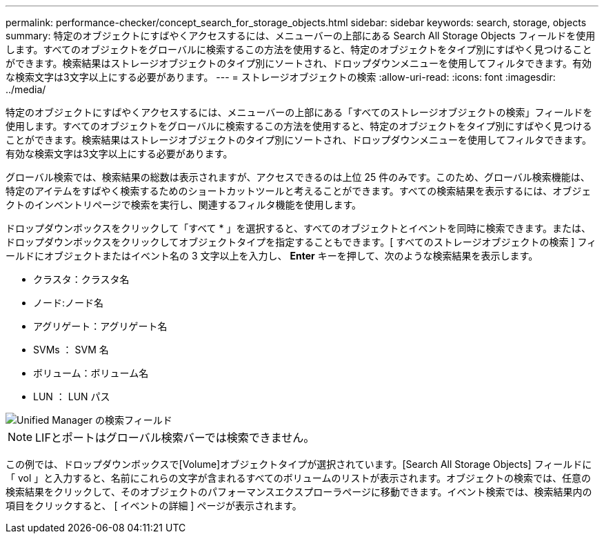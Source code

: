 ---
permalink: performance-checker/concept_search_for_storage_objects.html 
sidebar: sidebar 
keywords: search, storage, objects 
summary: 特定のオブジェクトにすばやくアクセスするには、メニューバーの上部にある Search All Storage Objects フィールドを使用します。すべてのオブジェクトをグローバルに検索するこの方法を使用すると、特定のオブジェクトをタイプ別にすばやく見つけることができます。検索結果はストレージオブジェクトのタイプ別にソートされ、ドロップダウンメニューを使用してフィルタできます。有効な検索文字は3文字以上にする必要があります。 
---
= ストレージオブジェクトの検索
:allow-uri-read: 
:icons: font
:imagesdir: ../media/


[role="lead"]
特定のオブジェクトにすばやくアクセスするには、メニューバーの上部にある「すべてのストレージオブジェクトの検索」フィールドを使用します。すべてのオブジェクトをグローバルに検索するこの方法を使用すると、特定のオブジェクトをタイプ別にすばやく見つけることができます。検索結果はストレージオブジェクトのタイプ別にソートされ、ドロップダウンメニューを使用してフィルタできます。有効な検索文字は3文字以上にする必要があります。

グローバル検索では、検索結果の総数は表示されますが、アクセスできるのは上位 25 件のみです。このため、グローバル検索機能は、特定のアイテムをすばやく検索するためのショートカットツールと考えることができます。すべての検索結果を表示するには、オブジェクトのインベントリページで検索を実行し、関連するフィルタ機能を使用します。

ドロップダウンボックスをクリックして「すべて * 」を選択すると、すべてのオブジェクトとイベントを同時に検索できます。または、ドロップダウンボックスをクリックしてオブジェクトタイプを指定することもできます。[ すべてのストレージオブジェクトの検索 ] フィールドにオブジェクトまたはイベント名の 3 文字以上を入力し、 *Enter* キーを押して、次のような検索結果を表示します。

* クラスタ：クラスタ名
* ノード:ノード名
* アグリゲート：アグリゲート名
* SVMs ： SVM 名
* ボリューム：ボリューム名
* LUN ： LUN パス


image::../media/opm_search_field_jpg.gif[Unified Manager の検索フィールド]

[NOTE]
====
LIFとポートはグローバル検索バーでは検索できません。

====
この例では、ドロップダウンボックスで[Volume]オブジェクトタイプが選択されています。[Search All Storage Objects] フィールドに「 vol 」と入力すると、名前にこれらの文字が含まれるすべてのボリュームのリストが表示されます。オブジェクトの検索では、任意の検索結果をクリックして、そのオブジェクトのパフォーマンスエクスプローラページに移動できます。イベント検索では、検索結果内の項目をクリックすると、 [ イベントの詳細 ] ページが表示されます。
